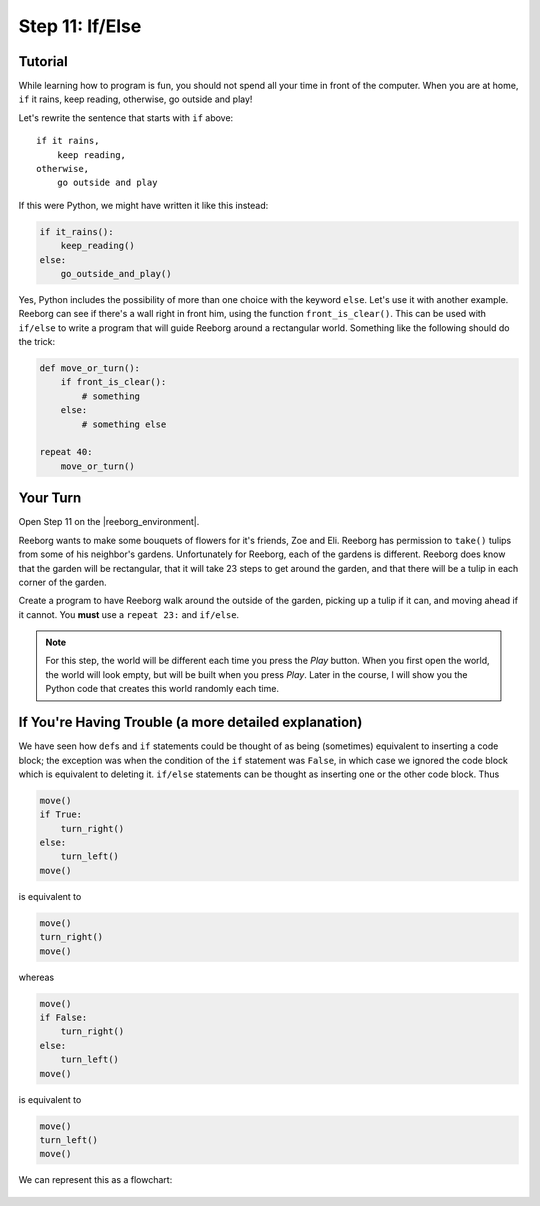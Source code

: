 Step 11: If/Else
=================

.. reveal:: curriculum_addressed
    :showtitle: Curriculum Outcomes Addressed In This Section

    - **CS20-CP1** Apply various problem-solving strategies to solve programming problems throughout Computer Science 20.
    - **CS20-CP2** Use common coding techniques to enhance code elegance and troubleshoot errors throughout Computer Science 20.
    - **CS20-FP2** Investigate how control structures affect program flow.
    - **CS20-FP3** Construct and utilize functions to encapsulate reusable pieces of code.


Tutorial
---------

While learning how to program is fun, you should not spend all your
time in front of the computer. When you are at home, ``if`` it rains, keep reading, otherwise, go outside and play!

Let's rewrite the sentence that starts with ``if`` above::

    if it rains,
        keep reading,
    otherwise,
        go outside and play

If this were Python, we might have written it like this instead:

.. code-block:: python

    if it_rains():
        keep_reading()
    else:
        go_outside_and_play()

Yes, Python includes the possibility of more than one choice with
the keyword ``else``. Let's use it with another example. Reeborg can see
if there's a wall right in front him, using the function ``front_is_clear()``. This can be used with ``if/else`` to write a program that will guide Reeborg around a rectangular world. Something like the following should do the trick:

.. code-block:: python

    def move_or_turn():
        if front_is_clear():
            # something
        else:
            # something else

    repeat 40:
        move_or_turn()


Your Turn
---------

Open Step 11 on the |reeborg_environment|.

.. image:: images/step11.png

Reeborg wants to make some bouquets of flowers for it's friends, Zoe and Eli. Reeborg has permission to ``take()`` tulips from some of his neighbor's gardens. Unfortunately for Reeborg, each of the gardens is different. Reeborg does know that the garden will be rectangular, that it will take 23 steps to get around the garden, and that there will be a tulip in each corner of the garden. 

Create a program to have Reeborg walk around the outside of the garden, picking up a tulip if it can, and moving ahead if it cannot. You **must** use a ``repeat 23:`` and ``if/else``.

.. note:: For this step, the world will be different each time you press the *Play* button. When you first open the world, the world will look empty, but will be built when you press *Play*. Later in the course, I will show you the Python code that creates this world randomly each time.


.. |reeborg_environment| raw:: html

   <a href="https://sk-opentexts.github.io/reeborg" target="_blank">Reeborg environment</a>


If You're Having Trouble (a more detailed explanation)
------------------------------------------------------

We have seen how ``def``\ s and ``if`` statements could be thought
of as being (sometimes) equivalent to inserting a code block; the
exception was when the condition of the ``if`` statement was ``False``,
in which case we ignored the code block which is equivalent to deleting
it. ``if/else`` statements can be thought as inserting one or the other
code block. Thus

.. code-block:: python

    move()
    if True:
        turn_right()
    else:
        turn_left()
    move()

is equivalent to

.. code-block:: python

    move()
    turn_right()
    move()

whereas

.. code-block:: python

    move()
    if False:
        turn_right()
    else:
        turn_left()
    move()

is equivalent to

.. code-block:: python

    move()
    turn_left()
    move()

We can represent this as a flowchart:

.. figure:: images/flowcharts/else.jpg
   :align: center